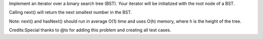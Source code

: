 Implement an iterator over a binary search tree (BST). Your iterator
will be initialized with the root node of a BST.

Calling next() will return the next smallest number in the BST.

Note: next() and hasNext() should run in average O(1) time and uses O(h)
memory, where h is the height of the tree.

Credits:Special thanks to @ts for adding this problem and creating all
test cases.
